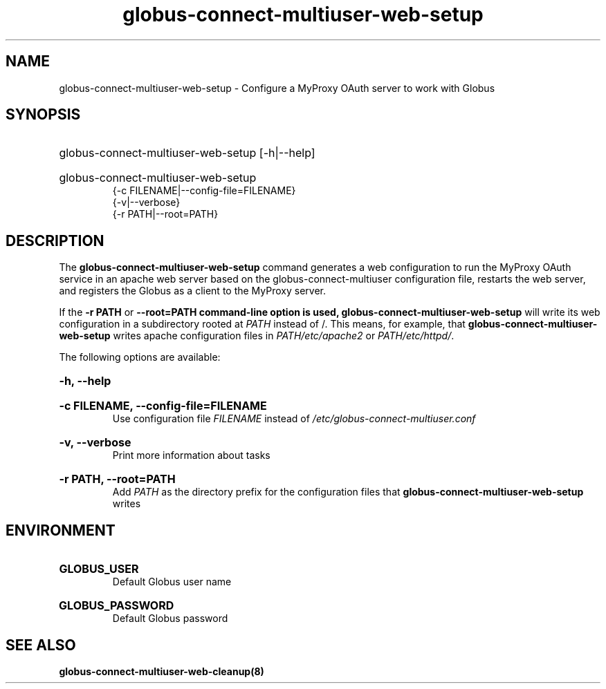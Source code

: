 .TH globus-connect-multiuser-web-setup 8
.SH NAME
globus-connect-multiuser-web-setup - Configure a MyProxy OAuth server to work with Globus

.SH SYNOPSIS
.HP
globus-connect-multiuser-web-setup [-h|--help]
.HP
globus-connect-multiuser-web-setup
.br
{-c FILENAME|--config-file=FILENAME}
.br
{-v|--verbose}
.br
{-r PATH|--root=PATH}

.SH DESCRIPTION
.P
The
.B globus-connect-multiuser-web-setup
command generates a web configuration to run the MyProxy OAuth service in an
apache web server based on the globus-connect-multiuser configuration file,
restarts the web server, and registers the Globus as a client to the
MyProxy server.
.P
If the
.B "-r PATH"
or
.B "--root=PATH" command-line option is used,
.B globus-connect-multiuser-web-setup
will write its web configuration in a subdirectory rooted at
.I PATH
instead of /. This means, for example, that
.B globus-connect-multiuser-web-setup
writes apache configuration files in
.I PATH/etc/apache2
or
.IR "PATH/etc/httpd/" .
.P
The following options are available:
.HP
.B -h, --help
.br Display help information
.HP
.B "-c FILENAME, --config-file=FILENAME"
.br
Use configuration file
.I FILENAME
instead of
.I /etc/globus-connect-multiuser.conf
.HP
.B "-v, --verbose"
.br
Print more information about tasks
.HP
.B "-r PATH, --root=PATH"
.br
Add
.I PATH
as the directory prefix for the configuration files that
.B globus-connect-multiuser-web-setup
writes

.SH ENVIRONMENT
.HP
.B GLOBUS_USER
.br
Default Globus user name
.HP
.B GLOBUS_PASSWORD
.br
Default Globus password

.SH "SEE ALSO"
.B globus-connect-multiuser-web-cleanup(8)
